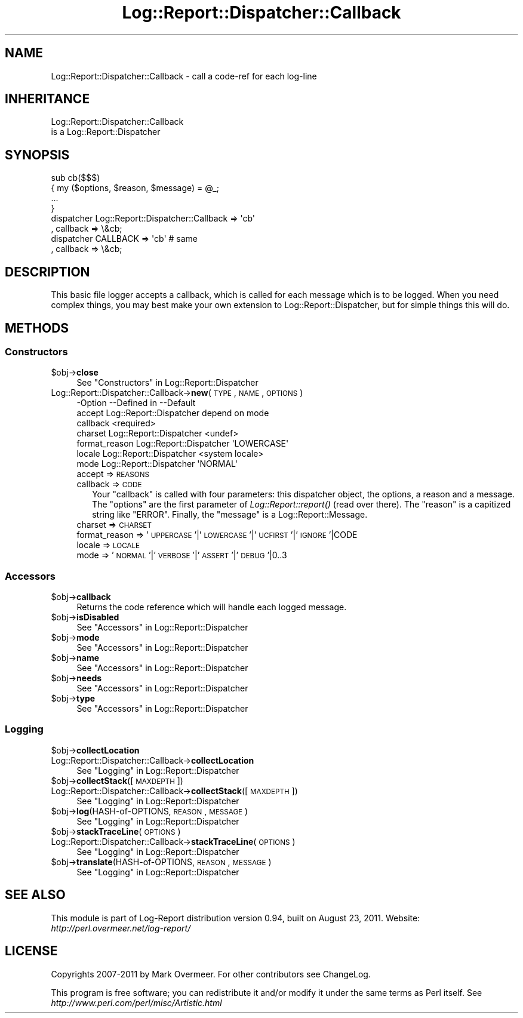 .\" Automatically generated by Pod::Man 2.23 (Pod::Simple 3.14)
.\"
.\" Standard preamble:
.\" ========================================================================
.de Sp \" Vertical space (when we can't use .PP)
.if t .sp .5v
.if n .sp
..
.de Vb \" Begin verbatim text
.ft CW
.nf
.ne \\$1
..
.de Ve \" End verbatim text
.ft R
.fi
..
.\" Set up some character translations and predefined strings.  \*(-- will
.\" give an unbreakable dash, \*(PI will give pi, \*(L" will give a left
.\" double quote, and \*(R" will give a right double quote.  \*(C+ will
.\" give a nicer C++.  Capital omega is used to do unbreakable dashes and
.\" therefore won't be available.  \*(C` and \*(C' expand to `' in nroff,
.\" nothing in troff, for use with C<>.
.tr \(*W-
.ds C+ C\v'-.1v'\h'-1p'\s-2+\h'-1p'+\s0\v'.1v'\h'-1p'
.ie n \{\
.    ds -- \(*W-
.    ds PI pi
.    if (\n(.H=4u)&(1m=24u) .ds -- \(*W\h'-12u'\(*W\h'-12u'-\" diablo 10 pitch
.    if (\n(.H=4u)&(1m=20u) .ds -- \(*W\h'-12u'\(*W\h'-8u'-\"  diablo 12 pitch
.    ds L" ""
.    ds R" ""
.    ds C` ""
.    ds C' ""
'br\}
.el\{\
.    ds -- \|\(em\|
.    ds PI \(*p
.    ds L" ``
.    ds R" ''
'br\}
.\"
.\" Escape single quotes in literal strings from groff's Unicode transform.
.ie \n(.g .ds Aq \(aq
.el       .ds Aq '
.\"
.\" If the F register is turned on, we'll generate index entries on stderr for
.\" titles (.TH), headers (.SH), subsections (.SS), items (.Ip), and index
.\" entries marked with X<> in POD.  Of course, you'll have to process the
.\" output yourself in some meaningful fashion.
.ie \nF \{\
.    de IX
.    tm Index:\\$1\t\\n%\t"\\$2"
..
.    nr % 0
.    rr F
.\}
.el \{\
.    de IX
..
.\}
.\"
.\" Accent mark definitions (@(#)ms.acc 1.5 88/02/08 SMI; from UCB 4.2).
.\" Fear.  Run.  Save yourself.  No user-serviceable parts.
.    \" fudge factors for nroff and troff
.if n \{\
.    ds #H 0
.    ds #V .8m
.    ds #F .3m
.    ds #[ \f1
.    ds #] \fP
.\}
.if t \{\
.    ds #H ((1u-(\\\\n(.fu%2u))*.13m)
.    ds #V .6m
.    ds #F 0
.    ds #[ \&
.    ds #] \&
.\}
.    \" simple accents for nroff and troff
.if n \{\
.    ds ' \&
.    ds ` \&
.    ds ^ \&
.    ds , \&
.    ds ~ ~
.    ds /
.\}
.if t \{\
.    ds ' \\k:\h'-(\\n(.wu*8/10-\*(#H)'\'\h"|\\n:u"
.    ds ` \\k:\h'-(\\n(.wu*8/10-\*(#H)'\`\h'|\\n:u'
.    ds ^ \\k:\h'-(\\n(.wu*10/11-\*(#H)'^\h'|\\n:u'
.    ds , \\k:\h'-(\\n(.wu*8/10)',\h'|\\n:u'
.    ds ~ \\k:\h'-(\\n(.wu-\*(#H-.1m)'~\h'|\\n:u'
.    ds / \\k:\h'-(\\n(.wu*8/10-\*(#H)'\z\(sl\h'|\\n:u'
.\}
.    \" troff and (daisy-wheel) nroff accents
.ds : \\k:\h'-(\\n(.wu*8/10-\*(#H+.1m+\*(#F)'\v'-\*(#V'\z.\h'.2m+\*(#F'.\h'|\\n:u'\v'\*(#V'
.ds 8 \h'\*(#H'\(*b\h'-\*(#H'
.ds o \\k:\h'-(\\n(.wu+\w'\(de'u-\*(#H)/2u'\v'-.3n'\*(#[\z\(de\v'.3n'\h'|\\n:u'\*(#]
.ds d- \h'\*(#H'\(pd\h'-\w'~'u'\v'-.25m'\f2\(hy\fP\v'.25m'\h'-\*(#H'
.ds D- D\\k:\h'-\w'D'u'\v'-.11m'\z\(hy\v'.11m'\h'|\\n:u'
.ds th \*(#[\v'.3m'\s+1I\s-1\v'-.3m'\h'-(\w'I'u*2/3)'\s-1o\s+1\*(#]
.ds Th \*(#[\s+2I\s-2\h'-\w'I'u*3/5'\v'-.3m'o\v'.3m'\*(#]
.ds ae a\h'-(\w'a'u*4/10)'e
.ds Ae A\h'-(\w'A'u*4/10)'E
.    \" corrections for vroff
.if v .ds ~ \\k:\h'-(\\n(.wu*9/10-\*(#H)'\s-2\u~\d\s+2\h'|\\n:u'
.if v .ds ^ \\k:\h'-(\\n(.wu*10/11-\*(#H)'\v'-.4m'^\v'.4m'\h'|\\n:u'
.    \" for low resolution devices (crt and lpr)
.if \n(.H>23 .if \n(.V>19 \
\{\
.    ds : e
.    ds 8 ss
.    ds o a
.    ds d- d\h'-1'\(ga
.    ds D- D\h'-1'\(hy
.    ds th \o'bp'
.    ds Th \o'LP'
.    ds ae ae
.    ds Ae AE
.\}
.rm #[ #] #H #V #F C
.\" ========================================================================
.\"
.IX Title "Log::Report::Dispatcher::Callback 3"
.TH Log::Report::Dispatcher::Callback 3 "2011-08-23" "perl v5.12.3" "User Contributed Perl Documentation"
.\" For nroff, turn off justification.  Always turn off hyphenation; it makes
.\" way too many mistakes in technical documents.
.if n .ad l
.nh
.SH "NAME"
Log::Report::Dispatcher::Callback \- call a code\-ref for each log\-line
.SH "INHERITANCE"
.IX Header "INHERITANCE"
.Vb 2
\& Log::Report::Dispatcher::Callback
\&   is a Log::Report::Dispatcher
.Ve
.SH "SYNOPSIS"
.IX Header "SYNOPSIS"
.Vb 4
\& sub cb($$$)
\& {   my ($options, $reason, $message) = @_;
\&     ...
\& }
\&
\& dispatcher Log::Report::Dispatcher::Callback => \*(Aqcb\*(Aq
\&    , callback => \e&cb;
\&
\& dispatcher CALLBACK => \*(Aqcb\*(Aq   # same
\&    , callback => \e&cb;
.Ve
.SH "DESCRIPTION"
.IX Header "DESCRIPTION"
This basic file logger accepts a callback, which is called for each
message which is to be logged. When you need complex things, you
may best make your own extension to Log::Report::Dispatcher, but
for simple things this will do.
.SH "METHODS"
.IX Header "METHODS"
.SS "Constructors"
.IX Subsection "Constructors"
.ie n .IP "$obj\->\fBclose\fR" 4
.el .IP "\f(CW$obj\fR\->\fBclose\fR" 4
.IX Item "$obj->close"
See \*(L"Constructors\*(R" in Log::Report::Dispatcher
.IP "Log::Report::Dispatcher::Callback\->\fBnew\fR(\s-1TYPE\s0, \s-1NAME\s0, \s-1OPTIONS\s0)" 4
.IX Item "Log::Report::Dispatcher::Callback->new(TYPE, NAME, OPTIONS)"
.Vb 7
\& \-Option       \-\-Defined in     \-\-Default
\&  accept         Log::Report::Dispatcher  depend on mode
\&  callback                        <required>
\&  charset        Log::Report::Dispatcher  <undef>
\&  format_reason  Log::Report::Dispatcher  \*(AqLOWERCASE\*(Aq
\&  locale         Log::Report::Dispatcher  <system locale>
\&  mode           Log::Report::Dispatcher  \*(AqNORMAL\*(Aq
.Ve
.RS 4
.IP "accept => \s-1REASONS\s0" 2
.IX Item "accept => REASONS"
.PD 0
.IP "callback => \s-1CODE\s0" 2
.IX Item "callback => CODE"
.PD
Your \f(CW\*(C`callback\*(C'\fR is called with four parameters: this dispatcher object,
the options, a reason and a message.  The \f(CW\*(C`options\*(C'\fR are the first
parameter of \fILog::Report::report()\fR (read over there).  The \f(CW\*(C`reason\*(C'\fR
is a capitized string like \f(CW\*(C`ERROR\*(C'\fR. Finally, the \f(CW\*(C`message\*(C'\fR is a
Log::Report::Message.
.IP "charset => \s-1CHARSET\s0" 2
.IX Item "charset => CHARSET"
.PD 0
.IP "format_reason => '\s-1UPPERCASE\s0'|'\s-1LOWERCASE\s0'|'\s-1UCFIRST\s0'|'\s-1IGNORE\s0'|CODE" 2
.IX Item "format_reason => 'UPPERCASE'|'LOWERCASE'|'UCFIRST'|'IGNORE'|CODE"
.IP "locale => \s-1LOCALE\s0" 2
.IX Item "locale => LOCALE"
.IP "mode => '\s-1NORMAL\s0'|'\s-1VERBOSE\s0'|'\s-1ASSERT\s0'|'\s-1DEBUG\s0'|0..3" 2
.IX Item "mode => 'NORMAL'|'VERBOSE'|'ASSERT'|'DEBUG'|0..3"
.RE
.RS 4
.RE
.PD
.SS "Accessors"
.IX Subsection "Accessors"
.ie n .IP "$obj\->\fBcallback\fR" 4
.el .IP "\f(CW$obj\fR\->\fBcallback\fR" 4
.IX Item "$obj->callback"
Returns the code reference which will handle each logged message.
.ie n .IP "$obj\->\fBisDisabled\fR" 4
.el .IP "\f(CW$obj\fR\->\fBisDisabled\fR" 4
.IX Item "$obj->isDisabled"
See \*(L"Accessors\*(R" in Log::Report::Dispatcher
.ie n .IP "$obj\->\fBmode\fR" 4
.el .IP "\f(CW$obj\fR\->\fBmode\fR" 4
.IX Item "$obj->mode"
See \*(L"Accessors\*(R" in Log::Report::Dispatcher
.ie n .IP "$obj\->\fBname\fR" 4
.el .IP "\f(CW$obj\fR\->\fBname\fR" 4
.IX Item "$obj->name"
See \*(L"Accessors\*(R" in Log::Report::Dispatcher
.ie n .IP "$obj\->\fBneeds\fR" 4
.el .IP "\f(CW$obj\fR\->\fBneeds\fR" 4
.IX Item "$obj->needs"
See \*(L"Accessors\*(R" in Log::Report::Dispatcher
.ie n .IP "$obj\->\fBtype\fR" 4
.el .IP "\f(CW$obj\fR\->\fBtype\fR" 4
.IX Item "$obj->type"
See \*(L"Accessors\*(R" in Log::Report::Dispatcher
.SS "Logging"
.IX Subsection "Logging"
.ie n .IP "$obj\->\fBcollectLocation\fR" 4
.el .IP "\f(CW$obj\fR\->\fBcollectLocation\fR" 4
.IX Item "$obj->collectLocation"
.PD 0
.IP "Log::Report::Dispatcher::Callback\->\fBcollectLocation\fR" 4
.IX Item "Log::Report::Dispatcher::Callback->collectLocation"
.PD
See \*(L"Logging\*(R" in Log::Report::Dispatcher
.ie n .IP "$obj\->\fBcollectStack\fR([\s-1MAXDEPTH\s0])" 4
.el .IP "\f(CW$obj\fR\->\fBcollectStack\fR([\s-1MAXDEPTH\s0])" 4
.IX Item "$obj->collectStack([MAXDEPTH])"
.PD 0
.IP "Log::Report::Dispatcher::Callback\->\fBcollectStack\fR([\s-1MAXDEPTH\s0])" 4
.IX Item "Log::Report::Dispatcher::Callback->collectStack([MAXDEPTH])"
.PD
See \*(L"Logging\*(R" in Log::Report::Dispatcher
.ie n .IP "$obj\->\fBlog\fR(HASH-of-OPTIONS, \s-1REASON\s0, \s-1MESSAGE\s0)" 4
.el .IP "\f(CW$obj\fR\->\fBlog\fR(HASH-of-OPTIONS, \s-1REASON\s0, \s-1MESSAGE\s0)" 4
.IX Item "$obj->log(HASH-of-OPTIONS, REASON, MESSAGE)"
See \*(L"Logging\*(R" in Log::Report::Dispatcher
.ie n .IP "$obj\->\fBstackTraceLine\fR(\s-1OPTIONS\s0)" 4
.el .IP "\f(CW$obj\fR\->\fBstackTraceLine\fR(\s-1OPTIONS\s0)" 4
.IX Item "$obj->stackTraceLine(OPTIONS)"
.PD 0
.IP "Log::Report::Dispatcher::Callback\->\fBstackTraceLine\fR(\s-1OPTIONS\s0)" 4
.IX Item "Log::Report::Dispatcher::Callback->stackTraceLine(OPTIONS)"
.PD
See \*(L"Logging\*(R" in Log::Report::Dispatcher
.ie n .IP "$obj\->\fBtranslate\fR(HASH-of-OPTIONS, \s-1REASON\s0, \s-1MESSAGE\s0)" 4
.el .IP "\f(CW$obj\fR\->\fBtranslate\fR(HASH-of-OPTIONS, \s-1REASON\s0, \s-1MESSAGE\s0)" 4
.IX Item "$obj->translate(HASH-of-OPTIONS, REASON, MESSAGE)"
See \*(L"Logging\*(R" in Log::Report::Dispatcher
.SH "SEE ALSO"
.IX Header "SEE ALSO"
This module is part of Log-Report distribution version 0.94,
built on August 23, 2011. Website: \fIhttp://perl.overmeer.net/log\-report/\fR
.SH "LICENSE"
.IX Header "LICENSE"
Copyrights 2007\-2011 by Mark Overmeer. For other contributors see ChangeLog.
.PP
This program is free software; you can redistribute it and/or modify it
under the same terms as Perl itself.
See \fIhttp://www.perl.com/perl/misc/Artistic.html\fR
